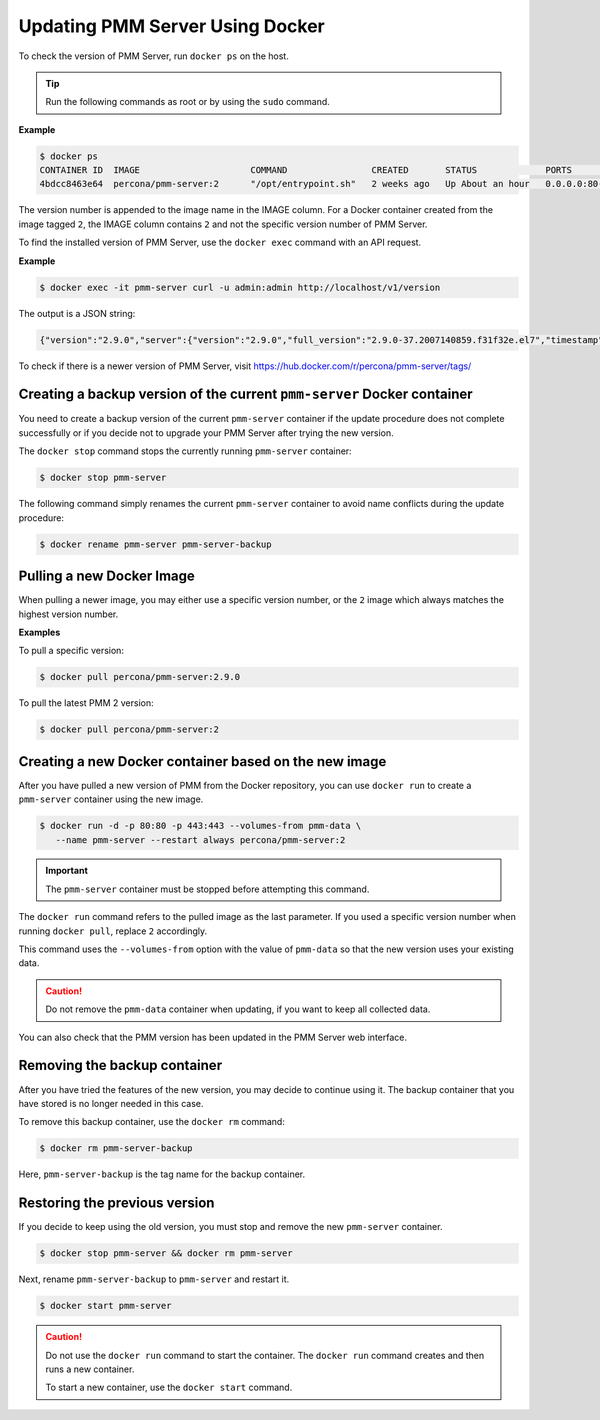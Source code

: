 .. _update-server.docker:

################################
Updating PMM Server Using Docker
################################

To check the version of PMM Server, run ``docker ps`` on the host.

.. tip::

   Run the following commands as root or by using the ``sudo`` command.

**Example**

.. code-block:: bash

   $ docker ps
   CONTAINER ID  IMAGE                     COMMAND                CREATED       STATUS             PORTS                                      NAMES
   4bdcc8463e64  percona/pmm-server:2      "/opt/entrypoint.sh"   2 weeks ago   Up About an hour   0.0.0.0:80->80/tcp, 0.0.0.0:443->443/tcp   pmm-server

The version number is appended to the image name in the IMAGE column. For a Docker
container created from the image tagged ``2``, the IMAGE column
contains ``2`` and not the specific version number of PMM Server.

To find the installed version of PMM Server, use the ``docker exec`` command with an API request.

**Example**

.. code-block:: bash 

   $ docker exec -it pmm-server curl -u admin:admin http://localhost/v1/version

The output is a JSON string:

.. code-block:: text

   {"version":"2.9.0","server":{"version":"2.9.0","full_version":"2.9.0-37.2007140859.f31f32e.el7","timestamp":"2020-07-14T08:59:38Z"},"managed":{"version":"2.9.0","full_version":"4b39891989e04e1c33f8d78bb3fd674be6705bb7","timestamp":"2020-07-13T15:37:59Z"},"distribution_method":"DOCKER"}%


To check if there is a newer version of PMM Server,
visit `<https://hub.docker.com/r/percona/pmm-server/tags/>`_

.. _pmm.deploying.server.docker-container.renaming:
.. _container-renaming:

************************************************************************
Creating a backup version of the current ``pmm-server`` Docker container
************************************************************************

You need to create a backup version of the current ``pmm-server`` container if
the update procedure does not complete successfully or if you decide not to
upgrade your PMM Server after trying the new version.

The ``docker stop`` command stops the currently running ``pmm-server`` container:

.. code-block:: bash

   $ docker stop pmm-server

The following command simply renames the current ``pmm-server`` container to
avoid name conflicts during the update procedure:

.. code-block:: bash

   $ docker rename pmm-server pmm-server-backup

.. _pmm.deploying.docker-image.pulling:
.. _image-pulling:

**************************
Pulling a new Docker Image
**************************

When pulling a newer image, you may either use a specific version
number, or the ``2`` image which always matches the highest version
number. 

**Examples**

To pull a specific version:

.. code-block:: bash

   $ docker pull percona/pmm-server:2.9.0

To pull the latest PMM 2 version:

.. code-block:: bash

   $ docker pull percona/pmm-server:2


.. _pmm.deploying.docker-container.creating:
.. _container-creating:

******************************************************
Creating a new Docker container based on the new image
******************************************************

After you have pulled a new version of PMM from the Docker repository, you can
use ``docker run`` to create a ``pmm-server`` container using the new image.

.. code-block:: bash

   $ docker run -d -p 80:80 -p 443:443 --volumes-from pmm-data \
      --name pmm-server --restart always percona/pmm-server:2

.. important::

   The ``pmm-server`` container must be stopped before attempting this command.

The ``docker run`` command refers to the pulled image as the last parameter. If
you used a specific version number when running ``docker pull``, replace ``2`` accordingly.

This command uses the ``--volumes-from`` option with the value of ``pmm-data``
so that the new version uses your existing data.

.. caution::

   Do not remove the ``pmm-data`` container when updating, if you want to keep all collected data.

You can also check that the PMM version has been updated in the PMM Server web interface.

.. _pmm/docker/backup-container.removing:
.. _backup-container-removing:

*****************************
Removing the backup container
*****************************

After you have tried the features of the new version, you may decide to
continue using it. The backup container that you have stored
is no longer needed in this case.

To remove this backup container, use the ``docker rm`` command:

.. code-block:: bash

   $ docker rm pmm-server-backup

Here, ``pmm-server-backup`` is the tag name for the backup container.

.. _pmm/docker/previous-version.restoring:

******************************
Restoring the previous version
******************************

If you decide to keep using the old version, you must
stop and remove the new ``pmm-server`` container.

.. code-block:: bash

   $ docker stop pmm-server && docker rm pmm-server

Next, rename ``pmm-server-backup`` to ``pmm-server``
and restart it.

.. code-block:: bash

   $ docker start pmm-server

.. caution::

   Do not use the ``docker run`` command to start the container. The ``docker run``
   command creates and then runs a new container.

   To start a new container, use the ``docker start`` command.
